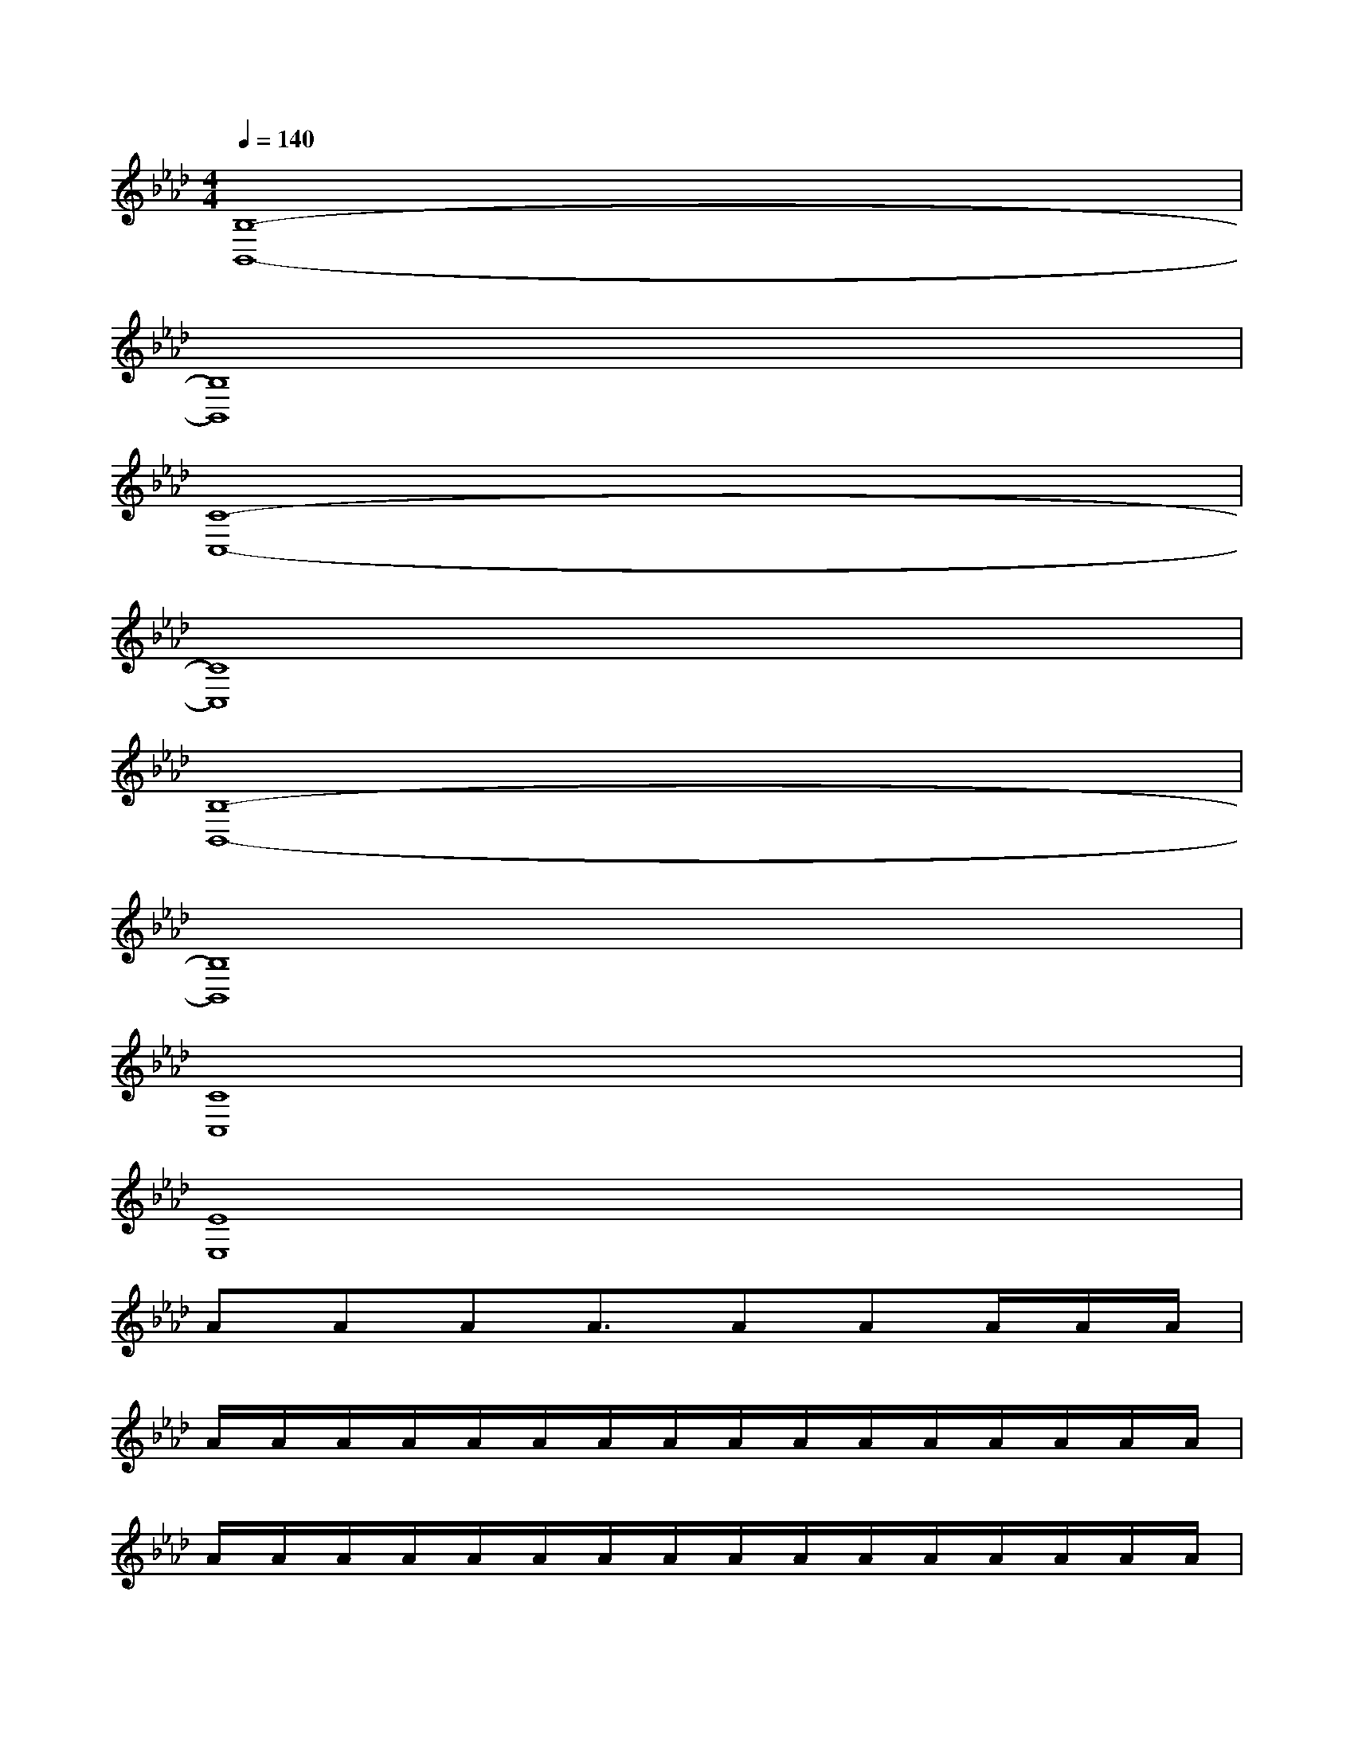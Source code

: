 X:1
T:
M:4/4
L:1/8
Q:1/4=140
K:Ab%4flats
V:1
[B,8-B,,8-]|
[B,8B,,8]|
[C8-C,8-]|
[C8C,8]|
[B,8-B,,8-]|
[B,8B,,8]|
[C8C,8]|
[E8E,8]|
AAAA3/2AAA/2A/2A/2|
A/2A/2A/2A/2A/2A/2A/2A/2A/2A/2A/2A/2A/2A/2A/2A/2|
A/2A/2A/2A/2A/2A/2A/2A/2A/2A/2A/2A/2A/2A/2A/2A/2|
A/2A/2A/2A/2A/2A/2A/2A/2=A/2=A/2=A/2=A/2B/2B/2B/2=B/2|
[D_A,D,][DA,D,][DA,D,][DA,D,][DA,D,][DA,D,][DA,D,][DA,D,]|
[DA,D,][DA,D,][DA,D,][DA,D,][DA,D,][DA,D,][DA,D,][DA,D,]|
[FCF,][FCF,][FCF,][FCF,][FCF,][FCF,][FCF,][FCF,]|
[FCF,][FCF,][FCF,][FCF,][FCF,][FCF,][FCF,][FCF,]